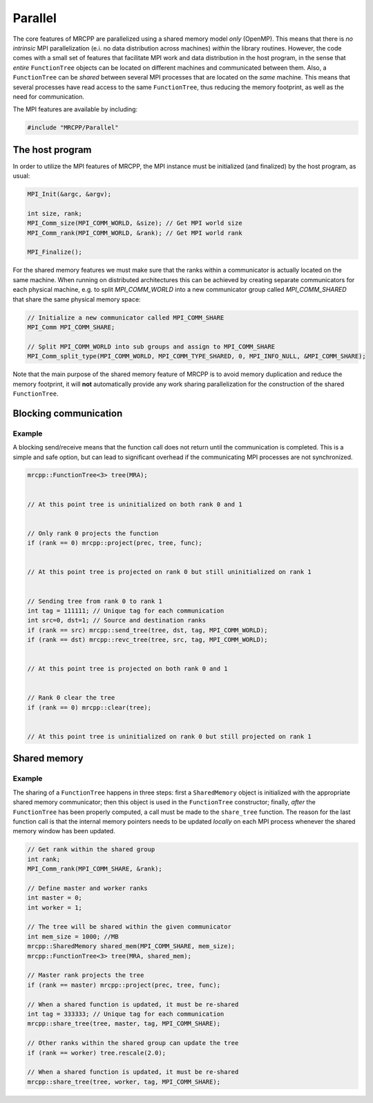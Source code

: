 --------
Parallel
--------

The core features of MRCPP are parallelized using a shared memory model *only*
(OpenMP). This means that there is *no intrinsic* MPI parallelization (e.i. no
data distribution across machines) *within* the library routines. However, the
code comes with a small set of features that facilitate MPI work and data
distribution in the host program, in the sense that *entire* ``FunctionTree``
objects can be located on different machines and communicated between them.
Also, a ``FunctionTree`` can be *shared* between several MPI processes
that are located on the *same* machine. This means that several processes have
read access to the same ``FunctionTree``, thus reducing the memory footprint,
as well as the need for communication.

The MPI features are available by including:

.. code-block:: cpp

    #include "MRCPP/Parallel"


The host program
----------------

In order to utilize the MPI features of MRCPP, the MPI instance must be
initialized (and finalized) by the host program, as usual:

.. code-block:: cpp

    MPI_Init(&argc, &argv);

    int size, rank;
    MPI_Comm_size(MPI_COMM_WORLD, &size); // Get MPI world size
    MPI_Comm_rank(MPI_COMM_WORLD, &rank); // Get MPI world rank

    MPI_Finalize();


For the shared memory features we must make sure that the ranks within a
communicator is actually located on the same machine. When running on
distributed architectures this can be achieved by creating separate
communicators for each physical machine, e.g. to split *MPI_COMM_WORLD*
into a new communicator group called *MPI_COMM_SHARED* that share the
same physical memory space:

.. code-block:: cpp

    // Initialize a new communicator called MPI_COMM_SHARE
    MPI_Comm MPI_COMM_SHARE;

    // Split MPI_COMM_WORLD into sub groups and assign to MPI_COMM_SHARE
    MPI_Comm_split_type(MPI_COMM_WORLD, MPI_COMM_TYPE_SHARED, 0, MPI_INFO_NULL, &MPI_COMM_SHARE);


Note that the main purpose of the shared memory feature of MRCPP is to avoid
memory duplication and reduce the memory footprint, it will **not**
automatically provide any work sharing parallelization for the construction of
the shared ``FunctionTree``.


Blocking communication
----------------------

.. doxygenfunction:: mrcpp::send_tree(FunctionTree<D>&, int, int, MPI_Comm, int)
.. doxygenfunction:: mrcpp::recv_tree(FunctionTree<D>&, int, int, MPI_Comm, int)

Example
+++++++

A blocking send/receive means that the function call does not return until the
communication is completed. This is a simple and safe option, but can lead to
significant overhead if the communicating MPI processes are not synchronized.

.. code-block:: cpp

    mrcpp::FunctionTree<3> tree(MRA);

    
    // At this point tree is uninitialized on both rank 0 and 1


    // Only rank 0 projects the function
    if (rank == 0) mrcpp::project(prec, tree, func);


    // At this point tree is projected on rank 0 but still uninitialized on rank 1


    // Sending tree from rank 0 to rank 1
    int tag = 111111; // Unique tag for each communication
    int src=0, dst=1; // Source and destination ranks
    if (rank == src) mrcpp::send_tree(tree, dst, tag, MPI_COMM_WORLD);
    if (rank == dst) mrcpp::revc_tree(tree, src, tag, MPI_COMM_WORLD);


    // At this point tree is projected on both rank 0 and 1


    // Rank 0 clear the tree
    if (rank == 0) mrcpp::clear(tree);


    // At this point tree is uninitialized on rank 0 but still projected on rank 1


Shared memory
-------------

.. doxygenclass:: mrcpp::SharedMemory
    :project:
        MRCPP
    :members:
        SharedMemory

.. doxygenfunction:: mrcpp::share_tree(FunctionTree<D>&, int, int, MPI_Comm)

Example
+++++++

The sharing of a ``FunctionTree`` happens in three steps: first a
``SharedMemory`` object is initialized with the appropriate shared memory
communicator; then this object is used in the ``FunctionTree`` constructor;
finally, *after* the ``FunctionTree`` has been properly computed, a call must
be made to the ``share_tree`` function. The reason for the last function call
is that the internal memory pointers needs to be updated *locally* on each MPI
process whenever the shared memory window has been updated.

.. code-block:: cpp

    // Get rank within the shared group
    int rank;
    MPI_Comm_rank(MPI_COMM_SHARE, &rank);

    // Define master and worker ranks
    int master = 0;
    int worker = 1;

    // The tree will be shared within the given communicator
    int mem_size = 1000; //MB
    mrcpp::SharedMemory shared_mem(MPI_COMM_SHARE, mem_size);
    mrcpp::FunctionTree<3> tree(MRA, shared_mem);

    // Master rank projects the tree
    if (rank == master) mrcpp::project(prec, tree, func);

    // When a shared function is updated, it must be re-shared
    int tag = 333333; // Unique tag for each communication
    mrcpp::share_tree(tree, master, tag, MPI_COMM_SHARE); 

    // Other ranks within the shared group can update the tree
    if (rank == worker) tree.rescale(2.0);

    // When a shared function is updated, it must be re-shared
    mrcpp::share_tree(tree, worker, tag, MPI_COMM_SHARE); 


